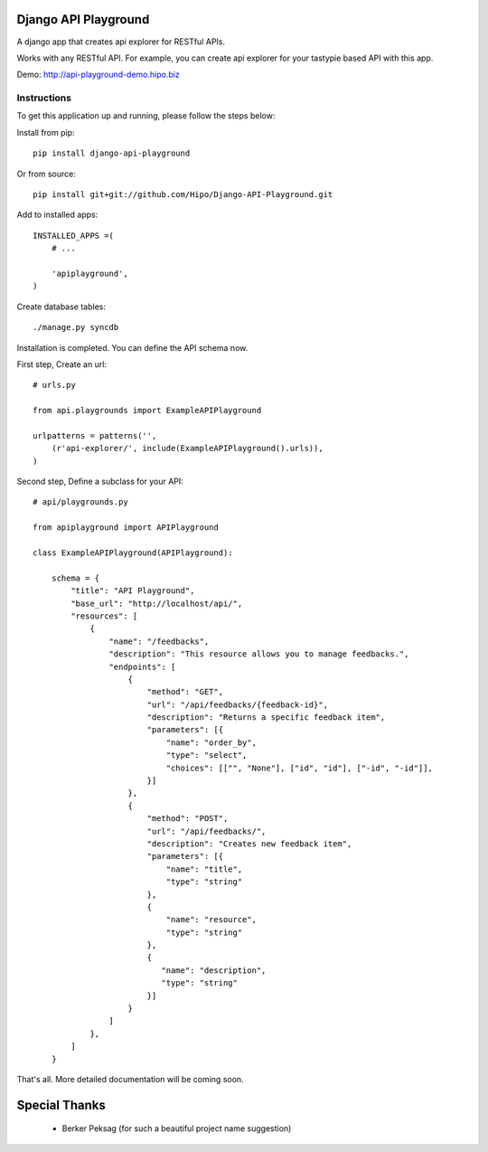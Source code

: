Django API Playground
=====================

A django app that creates api explorer for RESTful APIs.

Works with any RESTful API. For example, you can create api explorer for your tastypie based API with this app.

Demo: `http://api-playground-demo.hipo.biz <http://api-playground-demo.hipo.biz>`_

.. image:: https://github.com/hipo/Django-API-Playground/raw/master/docs/images/api-playground-2.png



Instructions
""""""""""""

To get this application up and running, please follow the steps below:

Install from pip::

    pip install django-api-playground

Or from source::

   pip install git+git://github.com/Hipo/Django-API-Playground.git

Add to installed apps::

    INSTALLED_APPS =(
        # ...

        'apiplayground',
    )

Create database tables::

    ./manage.py syncdb

Installation is completed. You can define the API schema now.

First step, Create an url::

    # urls.py

    from api.playgrounds import ExampleAPIPlayground

    urlpatterns = patterns('',
        (r'api-explorer/', include(ExampleAPIPlayground().urls)),
    )

Second step, Define a subclass for your API::

    # api/playgrounds.py

    from apiplayground import APIPlayground

    class ExampleAPIPlayground(APIPlayground):

        schema = {
            "title": "API Playground",
            "base_url": "http://localhost/api/",
            "resources": [
                {
                    "name": "/feedbacks",
                    "description": "This resource allows you to manage feedbacks.",
                    "endpoints": [
                        {
                            "method": "GET",
                            "url": "/api/feedbacks/{feedback-id}",
                            "description": "Returns a specific feedback item",
                            "parameters": [{
                                "name": "order_by",
                                "type": "select",
                                "choices": [["", "None"], ["id", "id"], ["-id", "-id"]],
                            }]
                        },
                        {
                            "method": "POST",
                            "url": "/api/feedbacks/",
                            "description": "Creates new feedback item",
                            "parameters": [{
                                "name": "title",
                                "type": "string"
                            },
                            {
                                "name": "resource",
                                "type": "string"
                            },
                            {
                               "name": "description",
                               "type": "string"
                            }]
                        }
                    ]
                },
            ]
        }

That's all. More detailed documentation will be coming soon.

Special Thanks
==============

 - Berker Peksag (for such a beautiful project name suggestion)
